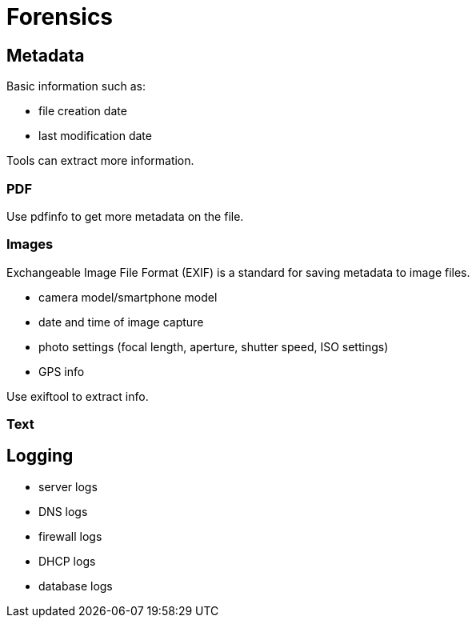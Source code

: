 = Forensics

== Metadata

Basic information such as:

* file creation date
* last modification date

Tools can extract more information.

=== PDF
Use pdfinfo to get more metadata on the file.

=== Images
Exchangeable Image File Format (EXIF) is a standard for saving metadata to image files.

* camera model/smartphone model
* date and time of image capture
* photo settings (focal length, aperture, shutter speed, ISO settings)
* GPS info

Use exiftool to extract info.

=== Text

== Logging

* server logs
* DNS logs
* firewall logs
* DHCP logs
* database logs
